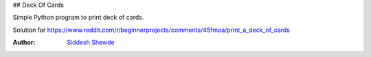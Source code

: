 ## Deck Of Cards

Simple Python program to print deck of cards.

Solution for https://www.reddit.com/r/beginnerprojects/comments/45fmoa/print_a_deck_of_cards

:Author: `Siddesh Shewde <https://github.com/siddeshshewde>`__
